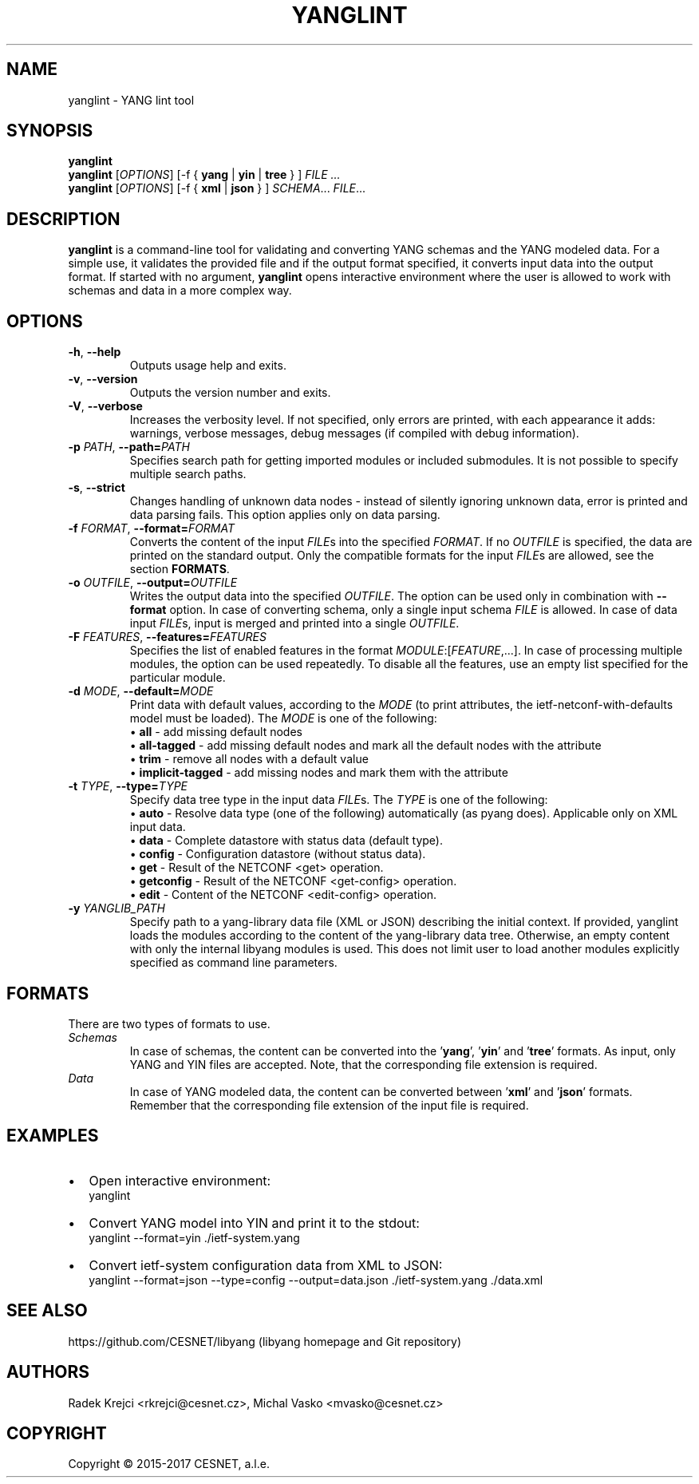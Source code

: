 .\" Manpage for yanglint.
.\" Process this file with
.\" groff -man -Tascii yanglint.1
.\"

.TH YANGLINT 1 "2016-10-27" "libyang"
.SH NAME
yanglint \- YANG lint tool
.
.SH SYNOPSIS
.B yanglint
.br
.B yanglint
[\fIOPTIONS\fP]
[\-f { \fByang\fP | \fByin\fP | \fBtree\fP } ]
.I FILE ...
.br
.B yanglint
[\fIOPTIONS\fP]
[\-f { \fBxml\fP | \fBjson\fP } ]
\fISCHEMA\fP...
\fIFILE\fP...
.
.SH DESCRIPTION
\fByanglint\fP is a command-line tool for validating and converting YANG
schemas and the YANG modeled data. For a simple use, it validates the provided
file and if the output format specified, it converts input data into the output
format. If started with no argument, \fByanglint\fP opens interactive
environment where the user is allowed to work with schemas and data in a more
complex way.
.
.SH OPTIONS
.TP
.BR "\-h\fR,\fP \-\^\-help"
Outputs usage help and exits.
.TP
.BR "\-v\fR,\fP \-\^\-version"
Outputs the version number and exits.
.TP
.BR "\-V\fR,\fP \-\^\-verbose"
Increases the verbosity level. If not specified, only errors are printed, with
each appearance it adds: warnings, verbose messages, debug messages (if compiled
with debug information).
.TP
.BR "\-p \fIPATH\fP\fR,\fP \-\^\-path=\fIPATH\fP"
Specifies search path for getting imported modules or included submodules. It
is not possible to specify multiple search paths.
.TP
.BR "\-s\fR,\fP \-\^\-strict"
Changes handling of unknown data nodes - instead of silently ignoring unknown data,
error is printed and data parsing fails. This option applies only on data parsing.
.TP
.BR "\-f \fIFORMAT\fP\fR,\fP \-\^\-format=\fIFORMAT\fP"
Converts the content of the input \fIFILE\fPs into the specified \fIFORMAT\fP. If no
\fIOUTFILE\fP is specified, the data are printed on the standard output. Only the
compatible formats for the input \fIFILE\fPs are allowed, see the section \fBFORMATS\fP.
.TP
.BR "\-o \fIOUTFILE\fP\fR,\fP \-\^\-output=\fIOUTFILE\fP"
Writes the output data into the specified \fIOUTFILE\fP. The option can be used
only in combination with \fB--format\fR option. In case of converting schema, only
a single input schema \fIFILE\fP is allowed. In case of data input \fIFILE\fPs,
input is merged and printed into a single \fIOUTFILE\fP.
.TP
.BR "\-F \fIFEATURES\fP\fR,\fP \-\^\-features=\fIFEATURES\fP"
Specifies the list of enabled features in the format 
\fIMODULE\fP:[\fIFEATURE\fP,...]. In case of processing multiple modules, the
option can be used repeatedly. To disable all the features, use an empty list
specified for the particular module.
.TP
.BR "\-d \fIMODE\fP\fR,\fP \-\^\-default=\fIMODE\fP"
Print data with default values, according to the \fIMODE\fP (to print attributes,
the ietf-netconf-with-defaults model must be loaded). The \fIMODE\fP is one of the following:
 \[bu] \fBall\fP             - add missing default nodes
 \[bu] \fBall-tagged\fP      - add missing default nodes and mark all the default nodes with the attribute
 \[bu] \fBtrim\fP            - remove all nodes with a default value
 \[bu] \fBimplicit-tagged\fP - add missing nodes and mark them with the attribute
.TP
.BR "\-t \fITYPE\fP\fR,\fP \-\^\-type=\fITYPE\fP"
Specify data tree type in the input data \fIFILE\fPs. The \fITYPE\fP is one of the following:
 \[bu] \fBauto\fP            - Resolve data type (one of the following) automatically (as pyang does). Applicable only on XML input data.
 \[bu] \fBdata\fP            - Complete datastore with status data (default type).
 \[bu] \fBconfig\fP          - Configuration datastore (without status data).
 \[bu] \fBget\fP             - Result of the NETCONF <get> operation.
 \[bu] \fBgetconfig\fP       - Result of the NETCONF <get-config> operation.
 \[bu] \fBedit\fP            - Content of the NETCONF <edit-config> operation.
.TP
.BR "\-y \fIYANGLIB_PATH\fP"
Specify path to a yang-library data file (XML or JSON) describing the initial context.
If provided, yanglint loads the modules according to the content of the yang-library data tree.
Otherwise, an empty content with only the internal libyang modules is used. This does
not limit user to load another modules explicitly specified as command line parameters.
.
.SH FORMATS
There are two types of formats to use.
.TP
.I Schemas
In case of schemas, the content can be converted into the '\fByang\fP', '\fByin\fP'
and '\fBtree\fP' formats. As input, only YANG and YIN files are
accepted. Note, that the corresponding file extension is required.
.TP
.I Data\ \ \ 
In case of YANG modeled data, the content can be converted between '\fBxml\fP'
and '\fBjson\fP' formats. Remember that the corresponding file extension of the
input file is required.
.

.SH EXAMPLES
.IP \[bu] 2
Open interactive environment:
    yanglint
.IP \[bu]
Convert YANG model into YIN and print it to the stdout:
    yanglint --format=yin ./ietf-system.yang
.IP \[bu]
Convert ietf-system configuration data from XML to JSON:
    yanglint --format=json --type=config --output=data.json ./ietf-system.yang ./data.xml

.SH SEE ALSO
https://github.com/CESNET/libyang (libyang homepage and Git repository)
.
.SH AUTHORS
Radek Krejci <rkrejci@cesnet.cz>, Michal Vasko <mvasko@cesnet.cz>
.
.SH COPYRIGHT
Copyright \(co 2015-2017 CESNET, a.l.e.
